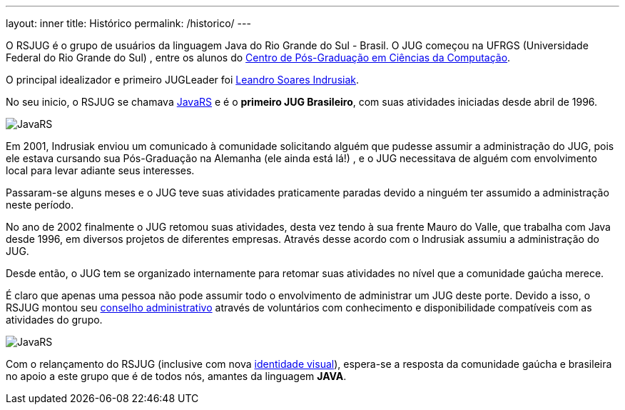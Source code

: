 ---
layout: inner
title: Histórico
permalink: /historico/
---

O RSJUG é o grupo de usuários da linguagem Java do Rio Grande do Sul - Brasil.
O JUG começou na UFRGS (Universidade Federal do Rio Grande do Sul) , entre os alunos do http://www.inf.ufrgs.br/[Centro de Pós-Graduação em Ciências da Computação^].

O principal idealizador e primeiro JUGLeader foi http://www-users.cs.york.ac.uk/~lsi/[Leandro Soares Indrusiak^].

No seu inicio, o RSJUG se chamava http://www.inf.ufrgs.br/tools/java/[JavaRS^] e é o *primeiro JUG Brasileiro*, com suas atividades iniciadas desde abril de 1996.

image::javars.gif[JavaRS,align="center"]

Em 2001, Indrusiak enviou um comunicado à comunidade solicitando alguém que pudesse assumir a administração do JUG, pois ele estava cursando sua Pós-Graduação na Alemanha (ele ainda está lá!) , e o JUG necessitava de alguém com envolvimento local para levar adiante seus interesses.

Passaram-se alguns meses e o JUG teve suas atividades praticamente paradas devido a ninguém ter assumido a administração neste período.

No ano de 2002 finalmente o JUG retomou suas atividades, desta vez tendo à sua frente Mauro do Valle, que trabalha com Java desde 1996, em diversos projetos de diferentes empresas. Através desse acordo com o Indrusiak assumiu a administração do JUG.

Desde então, o JUG tem se organizado internamente para retomar suas atividades no nível que a comunidade gaúcha merece.

É claro que apenas uma pessoa não pode assumir todo o envolvimento de administrar um JUG deste porte. Devido a isso, o RSJUG montou seu http://wordpress.rsjug.org/?page_id=23[conselho administrativo^] através de voluntários com conhecimento e disponibilidade compatíveis com as atividades do grupo.


image::jugmap.jpg[JavaRS,align="center"]

Com o relançamento do RSJUG (inclusive com nova http://wordpress.rsjug.org/?page_id=82[identidade visual^]), espera-se a resposta da comunidade gaúcha e brasileira no apoio a este grupo que é de todos nós, amantes da linguagem *JAVA*.